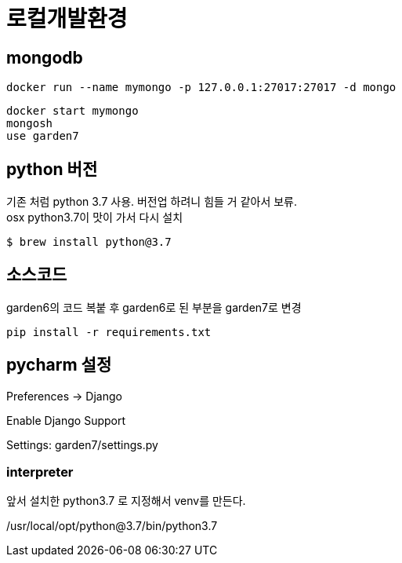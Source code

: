 :hardbreaks:

= 로컬개발환경

== mongodb
----
docker run --name mymongo -p 127.0.0.1:27017:27017 -d mongo
----

----
docker start mymongo
mongosh
use garden7
----

== python 버전
기존 처럼 python 3.7 사용. 버전업 하려니 힘들 거 같아서 보류.
osx python3.7이 맛이 가서 다시 설치
----
$ brew install python@3.7
----

== 소스코드
garden6의 코드 복붙 후 garden6로 된 부분을 garden7로 변경

----
pip install -r requirements.txt
----


== pycharm 설정
Preferences -> Django

Enable Django Support

Settings: garden7/settings.py

=== interpreter
앞서 설치한 python3.7 로 지정해서 venv를 만든다.

/usr/local/opt/python@3.7/bin/python3.7
